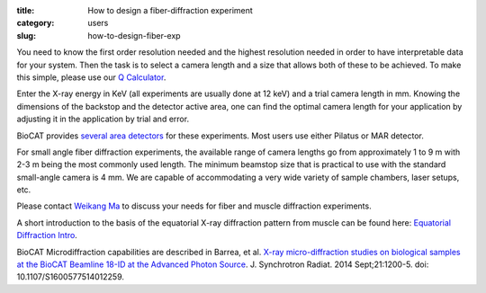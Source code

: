 :title: How to design a fiber-diffraction experiment
:category: users
:slug: how-to-design-fiber-exp

You need to know the first order resolution needed and the highest resolution
needed in order to have interpretable data for your system. Then the task is to
select a camera length and a size that allows both of these to be achieved. To
make this simple, please use our `Q Calculator <{filename}/pages/tools_qcalc.rst>`_.

Enter the X-ray energy in KeV (all experiments are usually done at 12 keV) and a
trial camera length in mm. Knowing the dimensions of the backstop and the detector
active area, one can find the optimal camera length for your application by adjusting
it in the application by trial and error.

BioCAT provides `several area detectors <{filename}/pages/about_detectors.rst>`_
for these experiments. Most users use either Pilatus or MAR detector.

For small angle fiber diffraction experiments, the available range of camera
lengths go from approximately 1 to 9 m with 2-3 m being the most commonly used
length. The minimum beamstop size that is practical to use with the standard
small-angle camera is 4 mm. We are capable of accommodating a very wide variety of
sample chambers, laser setups, etc.

Please contact `Weikang Ma <{filename}/pages/contact.rst>`_ to discuss your
needs for fiber and muscle diffraction experiments.

A short introduction to the basis of the equatorial
X-ray diffraction pattern from muscle can be found here:
`Equatorial Diffraction Intro <https://musclex.readthedocs.io/en/latest/AppSuite/Equator/The-Equatorial-Diffraction-Pattern-from-Striated-Muscle.html>`_.

BioCAT Microdiffraction capabilities are described in Barrea, et al.
`X-ray micro-diffraction studies on biological samples at the BioCAT Beamline
18-ID at the Advanced Photon Source <https://www.ncbi.nlm.nih.gov/pubmed/25178013>`_.
J. Synchrotron Radiat. 2014 Sept;21:1200-5. doi: 10.1107/S1600577514012259.


